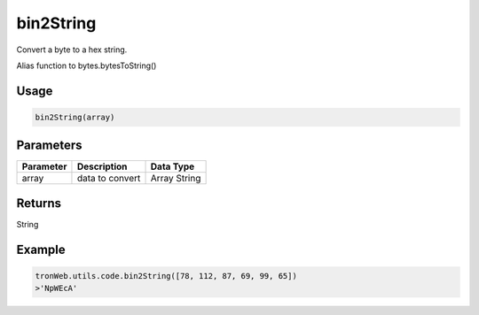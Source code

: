 bin2String
===========

Convert a byte to a hex string.

Alias function to bytes.bytesToString()

-------
Usage
-------

.. code-block:: javascript

  bin2String(array)

--------------
Parameters
--------------

========== ================= ==============
Parameter  Description       Data Type
========== ================= ==============
array      data to convert   Array String
========== ================= ==============

-------
Returns
-------

String

-------
Example
-------

.. code-block:: javascript

  tronWeb.utils.code.bin2String([78, 112, 87, 69, 99, 65])
  >'NpWEcA'